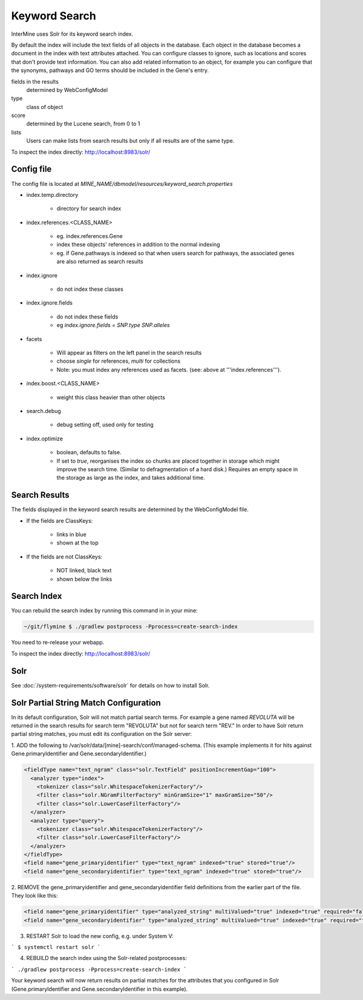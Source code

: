 Keyword Search
================================

InterMine uses Solr for its keyword search index.

By default the index will include the text fields of all objects in the database. Each object in the database becomes a document in the index with text attributes attached. You can configure classes to ignore, such as locations and scores that don't provide text information. You can also add related information to an object, for example you can configure that the synonyms, pathways and GO terms should be included in the Gene's entry. 

fields in the results
   determined by WebConfigModel

type
   class of object

score
   determined by the Lucene search, from 0 to 1

lists
   Users can make lists from search results but only if all results are of the same type.

To inspect the index directly: http://localhost:8983/solr/

Config file
------------------------

The config file is located at `MINE_NAME/dbmodel/resources/keyword_search.properties`

* index.temp.directory

   * directory for search index

* index.references.<CLASS_NAME>

   * eg. index.references.Gene
   * index these objects' references in addition to the normal indexing
   * eg. if Gene.pathways is indexed so that when users search for pathways, the associated genes are also returned as search results

* index.ignore

   * do not index these classes

* index.ignore.fields 

   * do not index these fields
   * eg `index.ignore.fields = SNP.type SNP.alleles`

* facets

   * Will appear as filters on the left panel in the search results
   * choose `single` for references, `multi` for collections
   * Note: you must index any references used as facets. (see: above at '''index.references''').

* index.boost.<CLASS_NAME>

   * weight this class heavier than other objects

* search.debug

   * debug setting off, used only for testing

* index.optimize

   * boolean, defaults to false.
   * If set to `true`, reorganises the index so chunks are placed together in storage which might improve the search time. (Similar to defragmentation of a hard disk.) Requires an empty space in the storage as large as the index, and takes additional time.


Search Results
----------------------

The fields displayed in the keyword search results are determined by the WebConfigModel file.

* If the fields are ClassKeys:

   * links in blue
   * shown at the top

* If the fields are not ClassKeys:

   * NOT linked, black text
   * shown below the links

Search Index
--------------------

You can rebuild the search index by running this command in in your mine:

.. code-block:: bash

   ~/git/flymine $ ./gradlew postprocess -Pprocess=create-search-index

You need to re-release your webapp. 

To inspect the index directly: http://localhost:8983/solr/

Solr
----------

See :doc:`/system-requirements/software/solr` for details on how to install Solr.

.. index:: keyword search, quick search, search, Solr, Lucene

Solr Partial String Match Configuration
---------------------------------------
In its default configuration, Solr will not match partial search terms. For example a gene named *REVOLUTA* will be 
returned in the search results for search term "REVOLUTA" but not for search term "REV." In order to have Solr return 
partial string matches, you must edit its configuration on the Solr server:

1. ADD the following to /var/solr/data/[mine]-search/conf/managed-schema. (This example implements it for hits
against Gene.primaryIdentifier and Gene.secondaryIdentifier.)

.. code-block:: xml

  <fieldType name="text_ngram" class="solr.TextField" positionIncrementGap="100">
    <analyzer type="index">
      <tokenizer class="solr.WhitespaceTokenizerFactory"/>
      <filter class="solr.NGramFilterFactory" minGramSize="1" maxGramSize="50"/>
      <filter class="solr.LowerCaseFilterFactory"/>
    </analyzer>
    <analyzer type="query">
      <tokenizer class="solr.WhitespaceTokenizerFactory"/>
      <filter class="solr.LowerCaseFilterFactory"/>
    </analyzer>
  </fieldType>
  <field name="gene_primaryidentifier" type="text_ngram" indexed="true" stored="true"/>
  <field name="gene_secondaryidentifier" type="text_ngram" indexed="true" stored="true"/>


2. REMOVE the gene_primaryidentifier and gene_secondaryidentifier field definitions from the earlier part of the file.
They look like this:

.. code-block:: xml

  <field name="gene_primaryidentifier" type="analyzed_string" multiValued="true" indexed="true" required="false" stored="false"/>
  <field name="gene_secondaryidentifier" type="analyzed_string" multiValued="true" indexed="true" required="false" stored="false"/>

3. RESTART Solr to load the new config, e.g. under System V:

```
$ systemctl restart solr
```

4. REBUILD the search index using the Solr-related postprocesses:

```
./gradlew postprocess -Pprocess=create-search-index 
```

Your keyword search will now return results on partial matches for the attributes that you configured in 
Solr (Gene.primaryIdentifier and Gene.secondaryIdentifier in this example).

